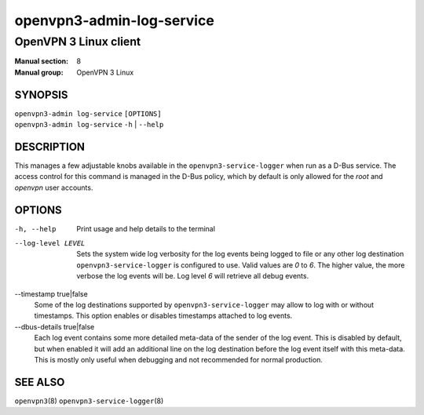 ==========================
openvpn3-admin-log-service
==========================

----------------------
OpenVPN 3 Linux client
----------------------

:Manual section: 8
:Manual group: OpenVPN 3 Linux

SYNOPSIS
========
| ``openvpn3-admin log-service`` ``[OPTIONS]``
| ``openvpn3-admin log-service`` ``-h`` | ``--help``


DESCRIPTION
===========
This manages a few adjustable knobs available in the ``openvpn3-service-logger``
when run as a D-Bus service.  The access control for this command is managed in
the D-Bus policy, which by default is only allowed for the *root* and *openvpn*
user accounts.


OPTIONS
=======

-h, --help      Print  usage and help details to the terminal

--log-level LEVEL
                Sets the system wide log verbosity for the log events being
                logged to file or any other log destination
                ``openvpn3-service-logger`` is configured to use.  Valid values
                are *0* to *6*.  The higher value, the more verbose the log
                events will be.  Log level *6* will retrieve all debug events.

--timestamp true|false
                Some of the log destinations supported by
                ``openvpn3-service-logger`` may allow to log with or without
                timestamps.  This option enables or disables timestamps attached
                to log events.

--dbus-details true|false
                Each log event contains some more detailed meta-data of the
                sender of the log event.  This is disabled by default, but when
                enabled it will add an additional line on the log destination
                before the log event itself with this meta-data.  This is mostly
                only useful when debugging and not recommended for normal
                production.


SEE ALSO
========

``openvpn3``\(8)
``openvpn3-service-logger``\(8)
